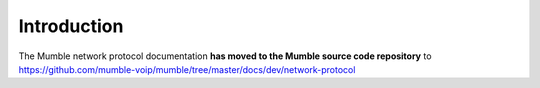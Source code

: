 Introduction
============

The Mumble network protocol documentation **has moved to the Mumble source code repository** to https://github.com/mumble-voip/mumble/tree/master/docs/dev/network-protocol
